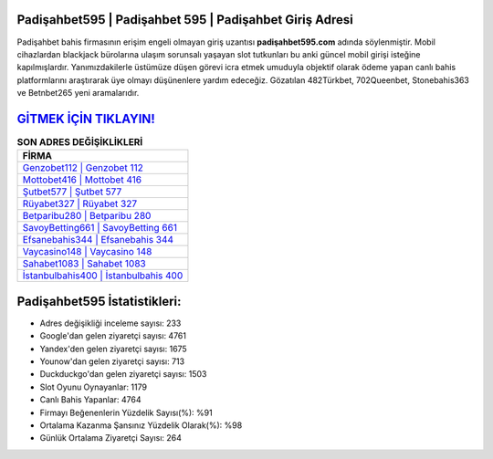 ﻿Padişahbet595 | Padişahbet 595 | Padişahbet Giriş Adresi
===================================

.. image:: images/padisahbet-giris.jpg
   :width: 600
   
Padişahbet bahis firmasının erişim engeli olmayan giriş uzantısı **padişahbet595.com** adında söylenmiştir. Mobil cihazlardan blackjack bürolarına ulaşım sorunsalı yaşayan slot tutkunları bu anki güncel mobil girişi isteğine kapılmışlardır. Yanımızdakilerle üstümüze düşen görevi icra etmek umuduyla objektif olarak ödeme yapan canlı bahis platformlarını araştırarak üye olmayı düşünenlere yardım edeceğiz. Gözatılan 482Türkbet, 702Queenbet, Stonebahis363 ve Betnbet265 yeni aramalarıdır.

`GİTMEK İÇİN TIKLAYIN! <https://uclck.me/gonow>`_
==============

.. list-table:: **SON ADRES DEĞİŞİKLİKLERİ**
   :widths: 100
   :header-rows: 1

   * - FİRMA
   * - `Genzobet112 | Genzobet 112 <genzobet112-genzobet-112-genzobet-giris-adresi.html>`_
   * - `Mottobet416 | Mottobet 416 <mottobet416-mottobet-416-mottobet-giris-adresi.html>`_
   * - `Şutbet577 | Şutbet 577 <sutbet577-sutbet-577-sutbet-giris-adresi.html>`_	 
   * - `Rüyabet327 | Rüyabet 327 <ruyabet327-ruyabet-327-ruyabet-giris-adresi.html>`_	 
   * - `Betparibu280 | Betparibu 280 <betparibu280-betparibu-280-betparibu-giris-adresi.html>`_ 
   * - `SavoyBetting661 | SavoyBetting 661 <savoybetting661-savoybetting-661-savoybetting-giris-adresi.html>`_
   * - `Efsanebahis344 | Efsanebahis 344 <efsanebahis344-efsanebahis-344-efsanebahis-giris-adresi.html>`_	 
   * - `Vaycasino148 | Vaycasino 148 <vaycasino148-vaycasino-148-vaycasino-giris-adresi.html>`_
   * - `Sahabet1083 | Sahabet 1083 <sahabet1083-sahabet-1083-sahabet-giris-adresi.html>`_
   * - `İstanbulbahis400 | İstanbulbahis 400 <istanbulbahis400-istanbulbahis-400-istanbulbahis-giris-adresi.html>`_
	 
Padişahbet595 İstatistikleri:
===================================	 
* Adres değişikliği inceleme sayısı: 233
* Google'dan gelen ziyaretçi sayısı: 4761
* Yandex'den gelen ziyaretçi sayısı: 1675
* Younow'dan gelen ziyaretçi sayısı: 713
* Duckduckgo'dan gelen ziyaretçi sayısı: 1503
* Slot Oyunu Oynayanlar: 1179
* Canlı Bahis Yapanlar: 4764
* Firmayı Beğenenlerin Yüzdelik Sayısı(%): %91
* Ortalama Kazanma Şansınız Yüzdelik Olarak(%): %98
* Günlük Ortalama Ziyaretçi Sayısı: 264
